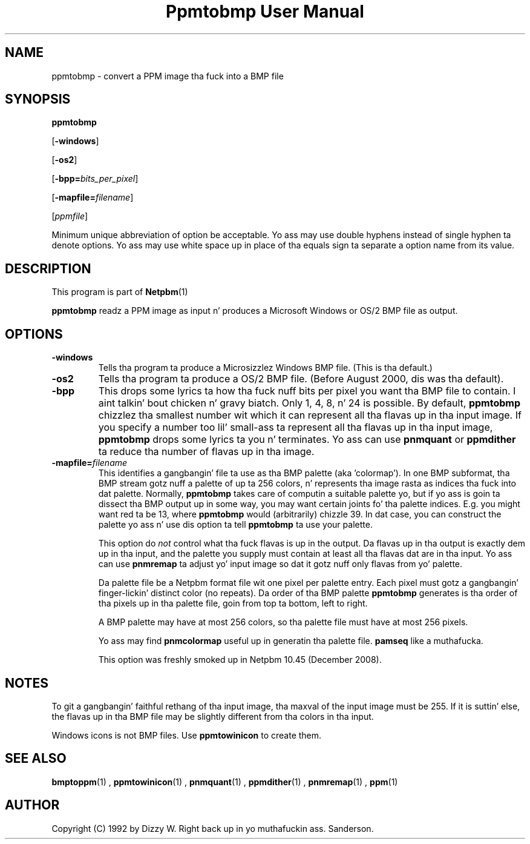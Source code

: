 \
.\" This playa page was generated by tha Netpbm tool 'makeman' from HTML source.
.\" Do not hand-hack dat shiznit son!  If you have bug fixes or improvements, please find
.\" tha correspondin HTML page on tha Netpbm joint, generate a patch
.\" against that, n' bust it ta tha Netpbm maintainer.
.TH "Ppmtobmp User Manual" 0 "29 October 2008" "netpbm documentation"

.SH NAME

ppmtobmp - convert a PPM image tha fuck into a BMP file

.UN synopsis
.SH SYNOPSIS

\fBppmtobmp\fP

[\fB-windows\fP]

[\fB-os2\fP]

[\fB-bpp=\fP\fIbits_per_pixel\fP]

[\fB-mapfile=\fP\fIfilename\fP]

[\fIppmfile\fP]
.PP
Minimum unique abbreviation of option be acceptable.  Yo ass may use double
hyphens instead of single hyphen ta denote options.  Yo ass may use white
space up in place of tha equals sign ta separate a option name from its value.


.UN description
.SH DESCRIPTION
.PP
This program is part of
.BR Netpbm (1)
.
.PP
\fBppmtobmp\fP readz a PPM image as input n' produces a Microsoft
Windows or OS/2 BMP file as output.

.UN options
.SH OPTIONS


.TP
\fB-windows\fP
Tells tha program ta produce a Microsizzlez Windows BMP file.  (This
is tha default.)

.TP
\fB-os2\fP
Tells tha program ta produce a OS/2 BMP file.  (Before August
2000, dis was tha default).

.TP
\fB-bpp\fP
This  drops some lyrics ta how tha fuck nuff bits per pixel you want tha BMP file to
contain. I aint talkin' bout chicken n' gravy biatch.  Only 1, 4, 8, n' 24 is possible.  By default,
\fBppmtobmp\fP chizzlez tha smallest number wit which it can
represent all tha flavas up in tha input image.  If you specify a number
too lil' small-ass ta represent all tha flavas up in tha input image,
\fBppmtobmp\fP  drops some lyrics ta you n' terminates.  Yo ass can use \fBpnmquant\fP
or \fBppmdither\fP ta reduce tha number of flavas up in tha image.

.TP
\fB-mapfile=\fP\fIfilename\fP
This identifies a gangbangin' file ta use as tha BMP palette (aka
\&'colormap').  In one BMP subformat, tha BMP stream gotz nuff
a palette of up ta 256 colors, n' represents tha image rasta as
indices tha fuck into dat palette.  Normally, \fBppmtobmp\fP takes care of
computin a suitable palette yo, but if yo ass is goin ta dissect tha BMP
output up in some way, you may want certain joints fo' tha palette
indices.  E.g. you might want red ta be 13, where \fBppmtobmp\fP
would (arbitrarily) chizzle 39.  In dat case, you can construct the
palette yo ass n' use dis option ta tell \fBppmtobmp\fP ta use
your palette.
.sp
This option do \fInot\fP control what tha fuck flavas is up in the
output.  Da flavas up in tha output is exactly dem up in tha input, and
the palette you supply must contain at least all tha flavas dat are
in tha input.  Yo ass can use \fBpnmremap\fP ta adjust yo' input image
so dat it gotz nuff only flavas from yo' palette.
.sp
Da palette file be a Netpbm format file wit one pixel per
palette entry.  Each pixel must gotz a gangbangin' finger-lickin' distinct color (no repeats).
Da order of tha BMP palette \fBppmtobmp\fP generates is tha order
of tha pixels up in tha palette file, goin from top ta bottom, left
to right.
.sp
A BMP palette may have at most 256 colors, so tha palette file
must have at most 256 pixels.
.sp
Yo ass may find \fBpnmcolormap\fP useful up in generatin tha palette
file.  \fBpamseq\fP like a muthafucka.
.sp
This option was freshly smoked up in Netpbm 10.45 (December 2008).




.UN notes
.SH NOTES
.PP
To git a gangbangin' faithful rethang of tha input image, tha maxval of the
input image must be 255.  If it is suttin' else, 
the flavas up in tha BMP file may be slightly different from tha colors
in tha input.
.PP
Windows icons is not BMP files.  Use \fBppmtowinicon\fP to
create them.

.UN seealso
.SH SEE ALSO
.BR bmptoppm (1)
,
.BR ppmtowinicon (1)
,
.BR pnmquant (1)
,
.BR ppmdither (1)
,
.BR pnmremap (1)
,
.BR ppm (1)


.UN author
.SH AUTHOR

Copyright (C) 1992 by Dizzy W. Right back up in yo muthafuckin ass. Sanderson.
